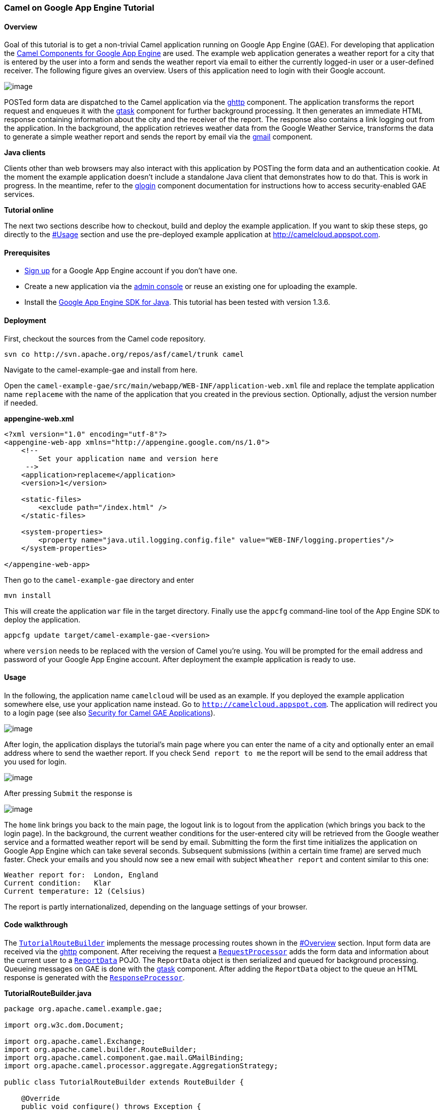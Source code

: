 [[ConfluenceContent]]
[[TutorialforCamelonGoogleAppEngine-CamelonGoogleAppEngineTutorial]]
Camel on Google App Engine Tutorial
~~~~~~~~~~~~~~~~~~~~~~~~~~~~~~~~~~~

[[TutorialforCamelonGoogleAppEngine-Overview]]
Overview
^^^^^^^^

Goal of this tutorial is to get a non-trivial Camel application running
on Google App Engine (GAE). For developing that application the
link:gae.html[Camel Components for Google App Engine] are used. The
example web application generates a weather report for a city that is
entered by the user into a form and sends the weather report via email
to either the currently logged-in user or a user-defined receiver. The
following figure gives an overview. Users of this application need to
login with their Google account.

image:tutorial-for-camel-on-google-app-engine.data/gae-0.PNG[image]

POSTed form data are dispatched to the Camel application via the
link:ghttp.html[ghttp] component. The application transforms the report
request and enqueues it with the link:gtask.html[gtask] component for
further background processing. It then generates an immediate HTML
response containing information about the city and the receiver of the
report. The response also contains a link logging out from the
application. In the background, the application retrieves weather data
from the Google Weather Service, transforms the data to generate a
simple weather report and sends the report by email via the
link:gmail.html[gmail] component.

**Java clients**

Clients other than web browsers may also interact with this application
by POSTing the form data and an authentication cookie. At the moment the
example application doesn't include a standalone Java client that
demonstrates how to do that. This is work in progress. In the meantime,
refer to the link:glogin.html[glogin] component documentation for
instructions how to access security-enabled GAE services.

**Tutorial online**

The next two sections describe how to checkout, build and deploy the
example application. If you want to skip these steps, go directly to the
link:tutorial-for-camel-on-google-app-engine.html[#Usage] section and
use the pre-deployed example application at
http://camelcloud.appspot.com.

[[TutorialforCamelonGoogleAppEngine-Prerequisites]]
Prerequisites
^^^^^^^^^^^^^

* https://appengine.google.com/[Sign up] for a Google App Engine account
if you don't have one.
* Create a new application via the https://appengine.google.com/[admin
console] or reuse an existing one for uploading the example.
* Install the http://code.google.com/appengine/downloads.html[Google App
Engine SDK for Java]. This tutorial has been tested with version 1.3.6.

[[TutorialforCamelonGoogleAppEngine-Deployment]]
Deployment
^^^^^^^^^^

First, checkout the sources from the Camel code repository.

....
svn co http://svn.apache.org/repos/asf/camel/trunk camel 
....

Navigate to the camel-example-gae and install from here.

Open the `camel-example-gae/src/main/webapp/WEB-INF/application-web.xml`
file and replace the template application name `replaceme` with the name
of the application that you created in the previous section. Optionally,
adjust the version number if needed.

*appengine-web.xml*

[source,brush:,java;,gutter:,false;,theme:,Default]
----
<?xml version="1.0" encoding="utf-8"?>
<appengine-web-app xmlns="http://appengine.google.com/ns/1.0">
    <!-- 
        Set your application name and version here
     -->
    <application>replaceme</application>
    <version>1</version>
    
    <static-files>
        <exclude path="/index.html" />
    </static-files>

    <system-properties>
        <property name="java.util.logging.config.file" value="WEB-INF/logging.properties"/>
    </system-properties>
    
</appengine-web-app>
----

Then go to the `camel-example-gae` directory and enter

....
mvn install
....

This will create the application `war` file in the target directory.
Finally use the `appcfg` command-line tool of the App Engine SDK to
deploy the application.

....
appcfg update target/camel-example-gae-<version>
....

where `version` needs to be replaced with the version of Camel you're
using. You will be prompted for the email address and password of your
Google App Engine account. After deployment the example application is
ready to use.

[[TutorialforCamelonGoogleAppEngine-Usage]]
Usage
^^^^^

In the following, the application name `camelcloud` will be used as an
example. If you deployed the example application somewhere else, use
your application name instead. Go to `http://camelcloud.appspot.com`.
The application will redirect you to a login page (see also
link:gsec.html[Security for Camel GAE Applications]).

image:tutorial-for-camel-on-google-app-engine.data/gae-1.PNG[image]

After login, the application displays the tutorial's main page where you
can enter the name of a city and optionally enter an email address where
to send the waether report. If you check `Send report to me` the report
will be send to the email address that you used for login.

image:tutorial-for-camel-on-google-app-engine.data/gae-6.PNG[image]

After pressing `Submit` the response is

image:tutorial-for-camel-on-google-app-engine.data/gae-7.PNG[image]

The `home` link brings you back to the main page, the logout link is to
logout from the application (which brings you back to the login page).
In the background, the current weather conditions for the user-entered
city will be retrieved from the Google weather service and a formatted
weather report will be send by email. Submitting the form the first time
initializes the application on Google App Engine which can take several
seconds. Subsequent submissions (within a certain time frame) are served
much faster. Check your emails and you should now see a new email with
subject `Wheather report` and content similar to this one:

....
Weather report for:  London, England
Current condition:   Klar
Current temperature: 12 (Celsius) 
....

The report is partly internationalized, depending on the language
settings of your browser.

[[TutorialforCamelonGoogleAppEngine-Codewalkthrough]]
Code walkthrough
^^^^^^^^^^^^^^^^

The
http://svn.apache.org/viewvc/camel/trunk/examples/camel-example-gae/src/main/java/org/apache/camel/example/gae/TutorialRouteBuilder.java?view=markup[`TutorialRouteBuilder`]
implements the message processing routes shown in the
link:tutorial-for-camel-on-google-app-engine.html[#Overview] section.
Input form data are received via the link:ghttp.html[ghttp] component.
After receiving the request a
http://svn.apache.org/viewvc/camel/trunk/examples/camel-example-gae/src/main/java/org/apache/camel/example/gae/RequestProcessor.java?view=markup[`RequestProcessor`]
adds the form data and information about the current user to a
http://svn.apache.org/viewvc/camel/trunk/examples/camel-example-gae/src/main/java/org/apache/camel/example/gae/ReportData.java?view=markup[`ReportData`]
POJO. The `ReportData` object is then serialized and queued for
background processing. Queueing messages on GAE is done with the
link:gtask.html[gtask] component. After adding the `ReportData` object
to the queue an HTML response is generated with the
http://svn.apache.org/viewvc/camel/trunk/examples/camel-example-gae/src/main/java/org/apache/camel/example/gae/ResponseProcessor.java?view=markup[`ResponseProcessor`].

*TutorialRouteBuilder.java*

[source,brush:,java;,gutter:,false;,theme:,Default]
----
package org.apache.camel.example.gae;

import org.w3c.dom.Document;

import org.apache.camel.Exchange;
import org.apache.camel.builder.RouteBuilder;
import org.apache.camel.component.gae.mail.GMailBinding;
import org.apache.camel.processor.aggregate.AggregationStrategy;

public class TutorialRouteBuilder extends RouteBuilder {

    @Override
    public void configure() throws Exception {
        from("ghttp:///weather")
            .process(new RequestProcessor())
            .marshal().serialization()
            .to("gtask://default")
            .unmarshal().serialization()
            .process(new ResponseProcessor());
      
        from("gtask://default")
            .unmarshal().serialization()
            .setHeader(Exchange.HTTP_QUERY, constant("weather=").append(ReportData.city()))
            .enrich("ghttp://www.google.com/ig/api", reportDataAggregator())
            .setHeader(GMailBinding.GMAIL_SUBJECT, constant("Weather report"))
            .setHeader(GMailBinding.GMAIL_SENDER, ReportData.requestor())
            .setHeader(GMailBinding.GMAIL_TO, ReportData.recipient())
            .process(new ReportGenerator())        
            .to("gmail://default");
    }

    private static AggregationStrategy reportDataAggregator() {
        return new AggregationStrategy() {
            public Exchange aggregate(Exchange reportExchange, Exchange weatherExchange) {
                ReportData reportData = reportExchange.getIn().getBody(ReportData.class);
                reportData.setWeather(weatherExchange.getIn().getBody(Document.class));
                return reportExchange;
            }
        };
    }
    
}
----

Background processing of the queued messages starts
`from("gtask://default")`. The first step is to enrich the previously
generated `ReportData` object with data from the Google weather service.
The service URL is dynamically constructed by setting the
`Exchange.HTTP_QUERY` header to `weather=<city>`. For example, if the
user entered `London` in the city field of the form the resulting URL is
http://www.google.com/ig/api?weather=London[ghttp://www.google.com/ig/api?weather=London].
The weather service is accessed with the link:ghttp.html[ghttp]
component and the weather service response is aggregated into the
`ReportData` object using a custom aggregator returned by the
`reportDataAggregator()` method. Generating a simple weather report from
`ReportData` is done by the
http://svn.apache.org/viewvc/camel/trunk/examples/camel-example-gae/src/main/java/org/apache/camel/example/gae/ReportGenerator.java?view=markup[`ReportGenerator`].
The report is then sent by email with the link:gmail.html[gmail]
component.
